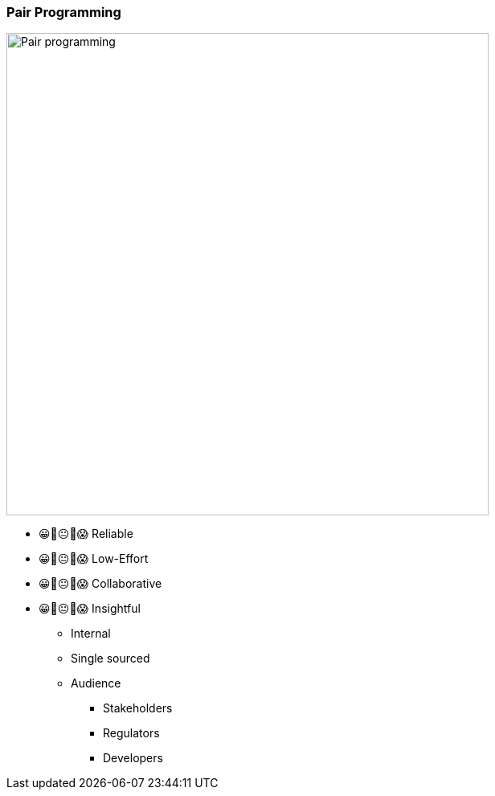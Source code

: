 
=== Pair Programming

image:assets/pair-programming.png[alt=Pair programming,width=600]

[.notes]
--
- 😀🙂😐🙁😱 Reliable
- 😀🙂😐🙁😱 Low-Effort
- 😀🙂😐🙁😱 Collaborative
- 😀🙂😐🙁😱 Insightful

* Internal
* Single sourced
* Audience
** Stakeholders
** Regulators
** Developers
--